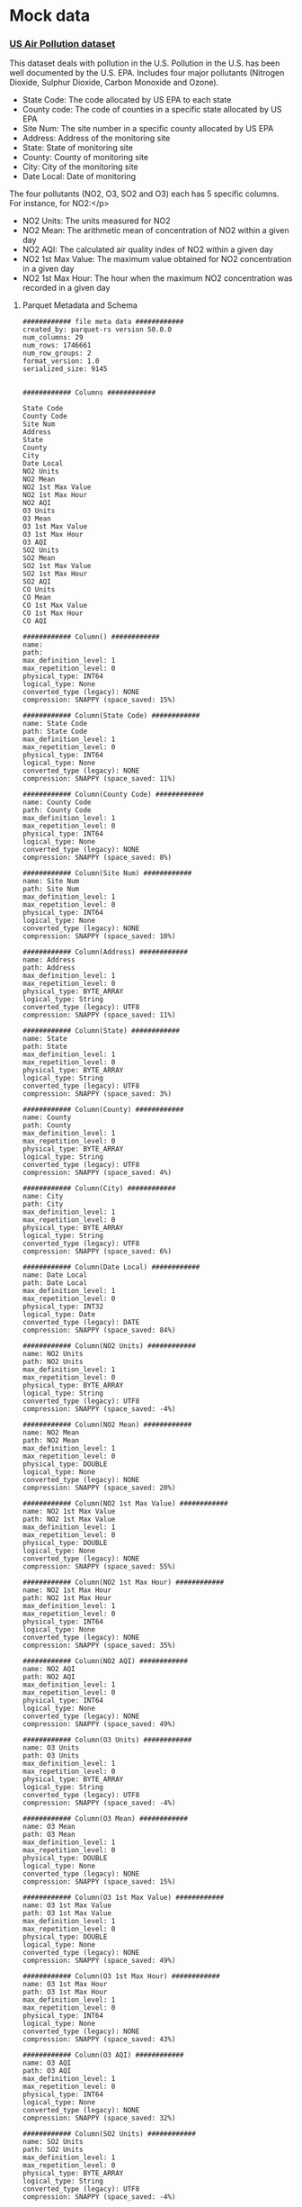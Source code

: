 * Mock data

*** [[https://data.world/data-society/us-air-pollution-data][US Air Pollution dataset]]
This dataset deals with pollution in the U.S. Pollution in the U.S. has been well documented by the U.S. EPA.
Includes four major pollutants (Nitrogen Dioxide, Sulphur Dioxide, Carbon Monoxide and Ozone).

- State Code: The code allocated by US EPA to each state
- County code: The code of counties in a specific state allocated by US EPA
- Site Num: The site number in a specific county allocated by US EPA
- Address: Address of the monitoring site
- State: State of monitoring site
- County: County of monitoring site
- City: City of the monitoring site
- Date Local: Date of monitoring

The four pollutants (NO2, O3, SO2 and O3) each has 5 specific columns. For instance, for NO2:</p>

- NO2 Units: The units measured for NO2
- NO2 Mean: The arithmetic mean of concentration of NO2 within a given day
- NO2 AQI: The calculated air quality index of NO2 within a given day
- NO2 1st Max Value: The maximum value obtained for NO2 concentration in a given day
- NO2 1st Max Hour: The hour when the maximum NO2 concentration was recorded in a given day

**** Parquet Metadata and Schema

#+begin_src
############ file meta data ############
created_by: parquet-rs version 50.0.0
num_columns: 29
num_rows: 1746661
num_row_groups: 2
format_version: 1.0
serialized_size: 9145


############ Columns ############

State Code
County Code
Site Num
Address
State
County
City
Date Local
NO2 Units
NO2 Mean
NO2 1st Max Value
NO2 1st Max Hour
NO2 AQI
O3 Units
O3 Mean
O3 1st Max Value
O3 1st Max Hour
O3 AQI
SO2 Units
SO2 Mean
SO2 1st Max Value
SO2 1st Max Hour
SO2 AQI
CO Units
CO Mean
CO 1st Max Value
CO 1st Max Hour
CO AQI

############ Column() ############
name:
path:
max_definition_level: 1
max_repetition_level: 0
physical_type: INT64
logical_type: None
converted_type (legacy): NONE
compression: SNAPPY (space_saved: 15%)

############ Column(State Code) ############
name: State Code
path: State Code
max_definition_level: 1
max_repetition_level: 0
physical_type: INT64
logical_type: None
converted_type (legacy): NONE
compression: SNAPPY (space_saved: 11%)

############ Column(County Code) ############
name: County Code
path: County Code
max_definition_level: 1
max_repetition_level: 0
physical_type: INT64
logical_type: None
converted_type (legacy): NONE
compression: SNAPPY (space_saved: 8%)

############ Column(Site Num) ############
name: Site Num
path: Site Num
max_definition_level: 1
max_repetition_level: 0
physical_type: INT64
logical_type: None
converted_type (legacy): NONE
compression: SNAPPY (space_saved: 10%)

############ Column(Address) ############
name: Address
path: Address
max_definition_level: 1
max_repetition_level: 0
physical_type: BYTE_ARRAY
logical_type: String
converted_type (legacy): UTF8
compression: SNAPPY (space_saved: 11%)

############ Column(State) ############
name: State
path: State
max_definition_level: 1
max_repetition_level: 0
physical_type: BYTE_ARRAY
logical_type: String
converted_type (legacy): UTF8
compression: SNAPPY (space_saved: 3%)

############ Column(County) ############
name: County
path: County
max_definition_level: 1
max_repetition_level: 0
physical_type: BYTE_ARRAY
logical_type: String
converted_type (legacy): UTF8
compression: SNAPPY (space_saved: 4%)

############ Column(City) ############
name: City
path: City
max_definition_level: 1
max_repetition_level: 0
physical_type: BYTE_ARRAY
logical_type: String
converted_type (legacy): UTF8
compression: SNAPPY (space_saved: 6%)

############ Column(Date Local) ############
name: Date Local
path: Date Local
max_definition_level: 1
max_repetition_level: 0
physical_type: INT32
logical_type: Date
converted_type (legacy): DATE
compression: SNAPPY (space_saved: 84%)

############ Column(NO2 Units) ############
name: NO2 Units
path: NO2 Units
max_definition_level: 1
max_repetition_level: 0
physical_type: BYTE_ARRAY
logical_type: String
converted_type (legacy): UTF8
compression: SNAPPY (space_saved: -4%)

############ Column(NO2 Mean) ############
name: NO2 Mean
path: NO2 Mean
max_definition_level: 1
max_repetition_level: 0
physical_type: DOUBLE
logical_type: None
converted_type (legacy): NONE
compression: SNAPPY (space_saved: 20%)

############ Column(NO2 1st Max Value) ############
name: NO2 1st Max Value
path: NO2 1st Max Value
max_definition_level: 1
max_repetition_level: 0
physical_type: DOUBLE
logical_type: None
converted_type (legacy): NONE
compression: SNAPPY (space_saved: 55%)

############ Column(NO2 1st Max Hour) ############
name: NO2 1st Max Hour
path: NO2 1st Max Hour
max_definition_level: 1
max_repetition_level: 0
physical_type: INT64
logical_type: None
converted_type (legacy): NONE
compression: SNAPPY (space_saved: 35%)

############ Column(NO2 AQI) ############
name: NO2 AQI
path: NO2 AQI
max_definition_level: 1
max_repetition_level: 0
physical_type: INT64
logical_type: None
converted_type (legacy): NONE
compression: SNAPPY (space_saved: 49%)

############ Column(O3 Units) ############
name: O3 Units
path: O3 Units
max_definition_level: 1
max_repetition_level: 0
physical_type: BYTE_ARRAY
logical_type: String
converted_type (legacy): UTF8
compression: SNAPPY (space_saved: -4%)

############ Column(O3 Mean) ############
name: O3 Mean
path: O3 Mean
max_definition_level: 1
max_repetition_level: 0
physical_type: DOUBLE
logical_type: None
converted_type (legacy): NONE
compression: SNAPPY (space_saved: 15%)

############ Column(O3 1st Max Value) ############
name: O3 1st Max Value
path: O3 1st Max Value
max_definition_level: 1
max_repetition_level: 0
physical_type: DOUBLE
logical_type: None
converted_type (legacy): NONE
compression: SNAPPY (space_saved: 49%)

############ Column(O3 1st Max Hour) ############
name: O3 1st Max Hour
path: O3 1st Max Hour
max_definition_level: 1
max_repetition_level: 0
physical_type: INT64
logical_type: None
converted_type (legacy): NONE
compression: SNAPPY (space_saved: 43%)

############ Column(O3 AQI) ############
name: O3 AQI
path: O3 AQI
max_definition_level: 1
max_repetition_level: 0
physical_type: INT64
logical_type: None
converted_type (legacy): NONE
compression: SNAPPY (space_saved: 32%)

############ Column(SO2 Units) ############
name: SO2 Units
path: SO2 Units
max_definition_level: 1
max_repetition_level: 0
physical_type: BYTE_ARRAY
logical_type: String
converted_type (legacy): UTF8
compression: SNAPPY (space_saved: -4%)

############ Column(SO2 Mean) ############
name: SO2 Mean
path: SO2 Mean
max_definition_level: 1
max_repetition_level: 0
physical_type: DOUBLE
logical_type: None
converted_type (legacy): NONE
compression: SNAPPY (space_saved: 20%)

############ Column(SO2 1st Max Value) ############
name: SO2 1st Max Value
path: SO2 1st Max Value
max_definition_level: 1
max_repetition_level: 0
physical_type: DOUBLE
logical_type: None
converted_type (legacy): NONE
compression: SNAPPY (space_saved: 42%)

############ Column(SO2 1st Max Hour) ############
name: SO2 1st Max Hour
path: SO2 1st Max Hour
max_definition_level: 1
max_repetition_level: 0
physical_type: INT64
logical_type: None
converted_type (legacy): NONE
compression: SNAPPY (space_saved: 25%)

############ Column(SO2 AQI) ############
name: SO2 AQI
path: SO2 AQI
max_definition_level: 1
max_repetition_level: 0
physical_type: DOUBLE
logical_type: None
converted_type (legacy): NONE
compression: SNAPPY (space_saved: 52%)

############ Column(CO Units) ############
name: CO Units
path: CO Units
max_definition_level: 1
max_repetition_level: 0
physical_type: BYTE_ARRAY
logical_type: String
converted_type (legacy): UTF8
compression: SNAPPY (space_saved: -4%)

############ Column(CO Mean) ############
name: CO Mean
path: CO Mean
max_definition_level: 1
max_repetition_level: 0
physical_type: DOUBLE
logical_type: None
converted_type (legacy): NONE
compression: SNAPPY (space_saved: 4%)

############ Column(CO 1st Max Value) ############
name: CO 1st Max Value
path: CO 1st Max Value
max_definition_level: 1
max_repetition_level: 0
physical_type: DOUBLE
logical_type: None
converted_type (legacy): NONE
compression: SNAPPY (space_saved: 46%)

############ Column(CO 1st Max Hour) ############
name: CO 1st Max Hour
path: CO 1st Max Hour
max_definition_level: 1
max_repetition_level: 0
physical_type: INT64
logical_type: None
converted_type (legacy): NONE
compression: SNAPPY (space_saved: 3%)

############ Column(CO AQI) ############
name: CO AQI
path: CO AQI
max_definition_level: 1
max_repetition_level: 0
physical_type: DOUBLE
logical_type: None
converted_type (legacy): NONE
compression: SNAPPY (space_saved: 47%)
#+end_src
